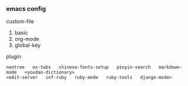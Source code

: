 
*** emacs config

custom-file
1. basic
1. org-mode
1. global-key

plugin
: neotree   ox-twbs   chinese-fonts-setup   pinyin-search   markdown-mode   <youdao-dictionary>
: <edit-server   inf-ruby   ruby-mode   ruby-tools   django-mode>
